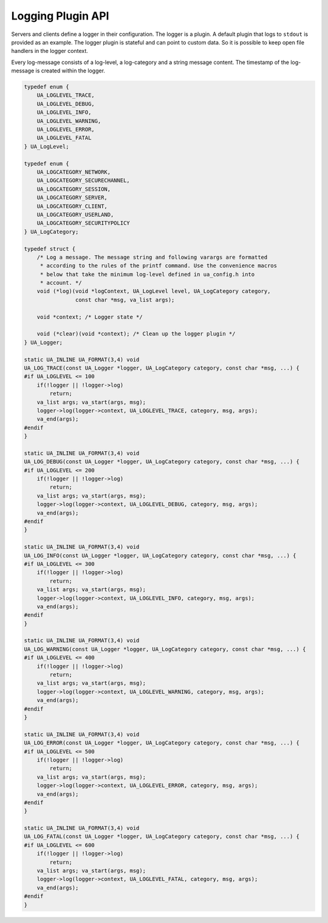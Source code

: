 Logging Plugin API
==================

Servers and clients define a logger in their configuration. The logger is a
plugin. A default plugin that logs to ``stdout`` is provided as an example.
The logger plugin is stateful and can point to custom data. So it is possible
to keep open file handlers in the logger context.

Every log-message consists of a log-level, a log-category and a string
message content. The timestamp of the log-message is created within the
logger.

.. code-block:: c

   
   typedef enum {
       UA_LOGLEVEL_TRACE,
       UA_LOGLEVEL_DEBUG,
       UA_LOGLEVEL_INFO,
       UA_LOGLEVEL_WARNING,
       UA_LOGLEVEL_ERROR,
       UA_LOGLEVEL_FATAL
   } UA_LogLevel;
   
   typedef enum {
       UA_LOGCATEGORY_NETWORK,
       UA_LOGCATEGORY_SECURECHANNEL,
       UA_LOGCATEGORY_SESSION,
       UA_LOGCATEGORY_SERVER,
       UA_LOGCATEGORY_CLIENT,
       UA_LOGCATEGORY_USERLAND,
       UA_LOGCATEGORY_SECURITYPOLICY
   } UA_LogCategory;
   
   typedef struct {
       /* Log a message. The message string and following varargs are formatted
        * according to the rules of the printf command. Use the convenience macros
        * below that take the minimum log-level defined in ua_config.h into
        * account. */
       void (*log)(void *logContext, UA_LogLevel level, UA_LogCategory category,
                   const char *msg, va_list args);
   
       void *context; /* Logger state */
   
       void (*clear)(void *context); /* Clean up the logger plugin */
   } UA_Logger;
   
   static UA_INLINE UA_FORMAT(3,4) void
   UA_LOG_TRACE(const UA_Logger *logger, UA_LogCategory category, const char *msg, ...) {
   #if UA_LOGLEVEL <= 100
       if(!logger || !logger->log)
           return;
       va_list args; va_start(args, msg);
       logger->log(logger->context, UA_LOGLEVEL_TRACE, category, msg, args);
       va_end(args);
   #endif
   }
   
   static UA_INLINE UA_FORMAT(3,4) void
   UA_LOG_DEBUG(const UA_Logger *logger, UA_LogCategory category, const char *msg, ...) {
   #if UA_LOGLEVEL <= 200
       if(!logger || !logger->log)
           return;
       va_list args; va_start(args, msg);
       logger->log(logger->context, UA_LOGLEVEL_DEBUG, category, msg, args);
       va_end(args);
   #endif
   }
   
   static UA_INLINE UA_FORMAT(3,4) void
   UA_LOG_INFO(const UA_Logger *logger, UA_LogCategory category, const char *msg, ...) {
   #if UA_LOGLEVEL <= 300
       if(!logger || !logger->log)
           return;
       va_list args; va_start(args, msg);
       logger->log(logger->context, UA_LOGLEVEL_INFO, category, msg, args);
       va_end(args);
   #endif
   }
   
   static UA_INLINE UA_FORMAT(3,4) void
   UA_LOG_WARNING(const UA_Logger *logger, UA_LogCategory category, const char *msg, ...) {
   #if UA_LOGLEVEL <= 400
       if(!logger || !logger->log)
           return;
       va_list args; va_start(args, msg);
       logger->log(logger->context, UA_LOGLEVEL_WARNING, category, msg, args);
       va_end(args);
   #endif
   }
   
   static UA_INLINE UA_FORMAT(3,4) void
   UA_LOG_ERROR(const UA_Logger *logger, UA_LogCategory category, const char *msg, ...) {
   #if UA_LOGLEVEL <= 500
       if(!logger || !logger->log)
           return;
       va_list args; va_start(args, msg);
       logger->log(logger->context, UA_LOGLEVEL_ERROR, category, msg, args);
       va_end(args);
   #endif
   }
   
   static UA_INLINE UA_FORMAT(3,4) void
   UA_LOG_FATAL(const UA_Logger *logger, UA_LogCategory category, const char *msg, ...) {
   #if UA_LOGLEVEL <= 600
       if(!logger || !logger->log)
           return;
       va_list args; va_start(args, msg);
       logger->log(logger->context, UA_LOGLEVEL_FATAL, category, msg, args);
       va_end(args);
   #endif
   }
